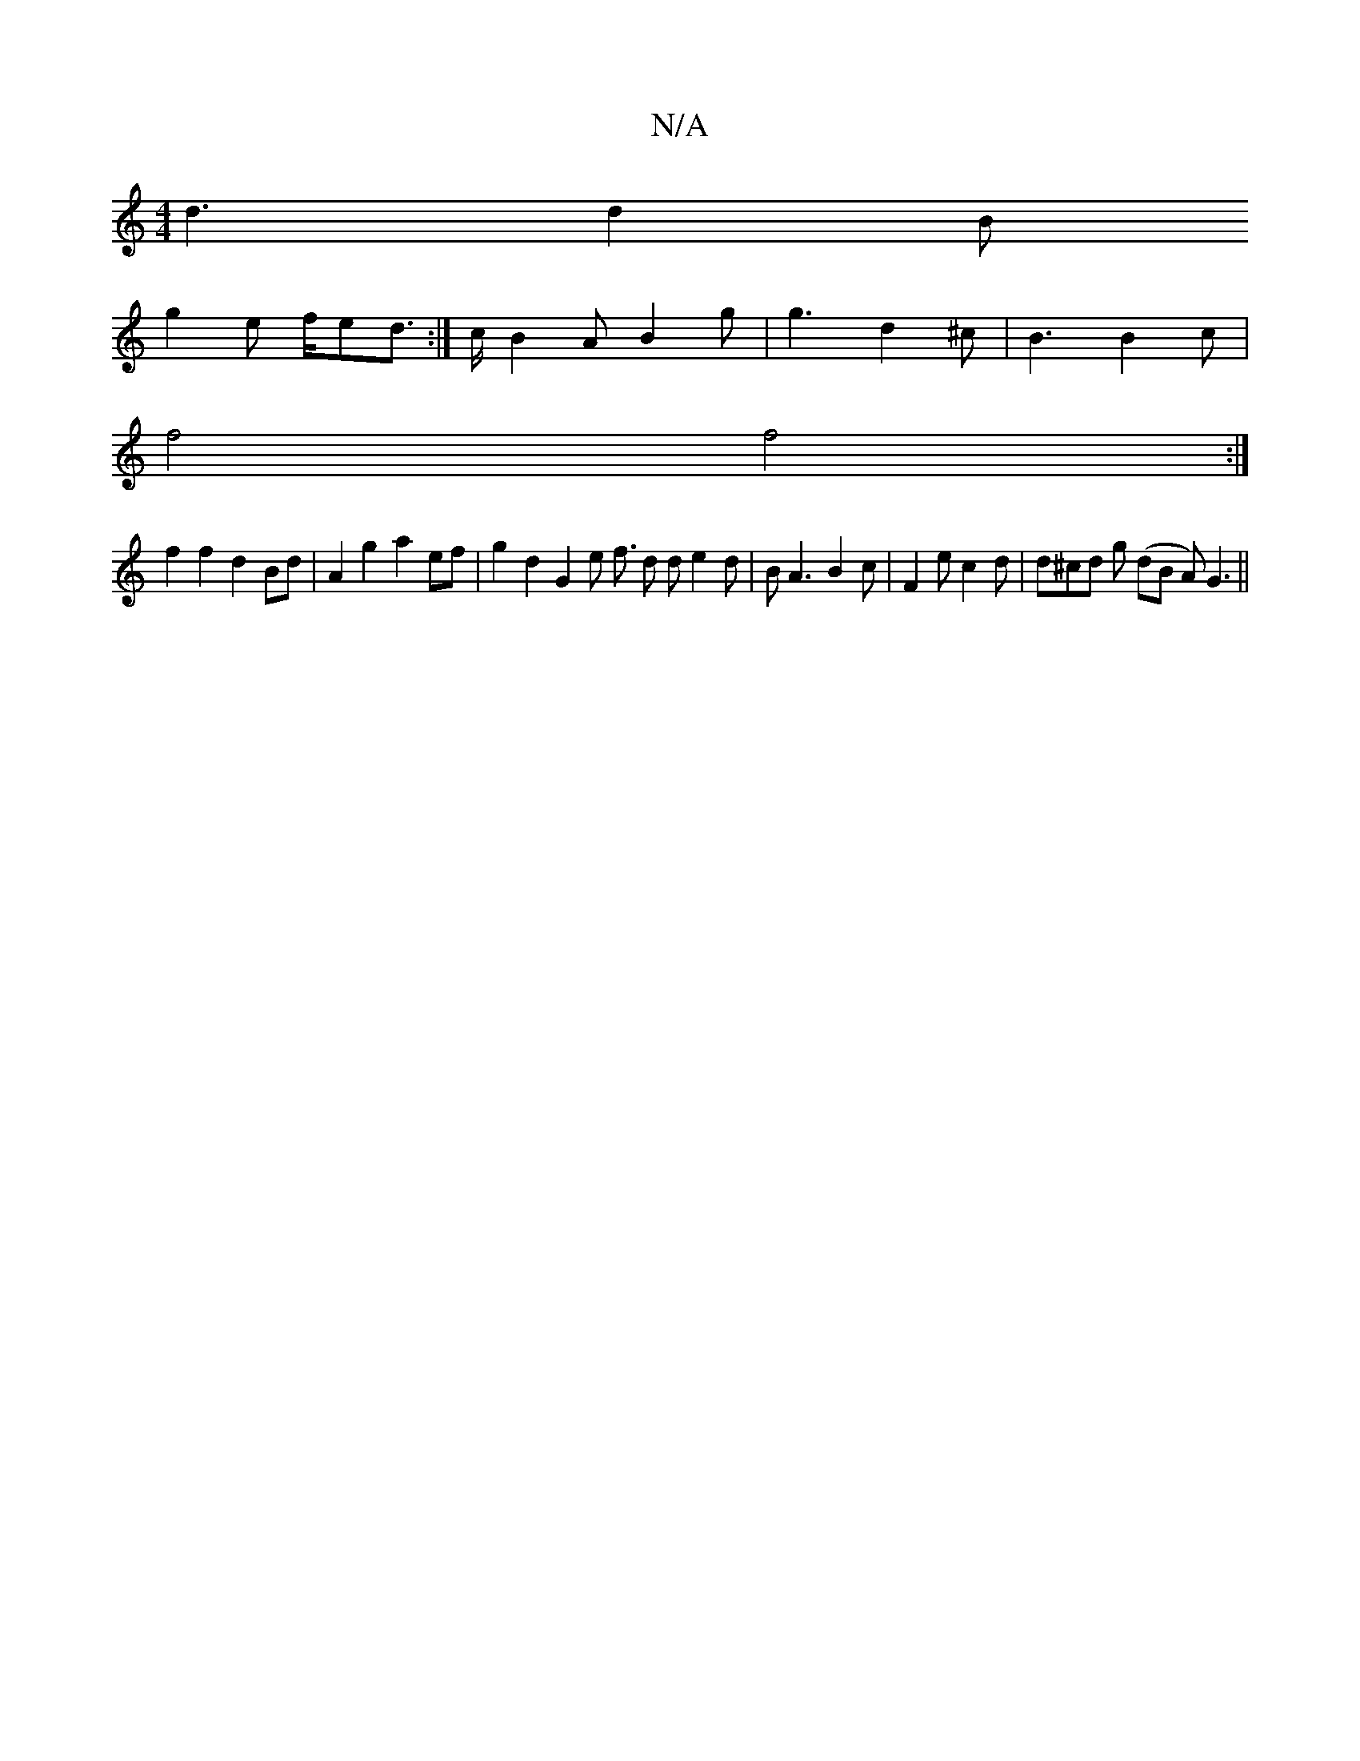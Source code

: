 X:1
T:N/A
M:4/4
R:N/A
K:Cmajor
d3 d2 B
g2 e f/ed:|>c B2 A B2 g | g3 d2^c |B3 B2 c |
f4 f4 :|
f2f2 d2 Bd | A2 g2 a2 ef | g2 d2 G2 e f3/2 d de2d | BA3 B2c|F2e c2d | d^cd g (dB A)G3||

|| F3 F E2 F2 |1 "E3-sln-rsd] e"G3 B] | d3e2 | [g